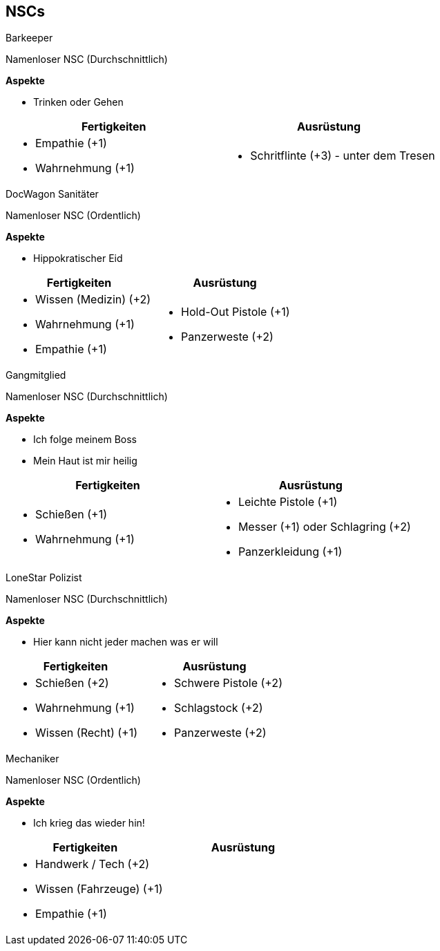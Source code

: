 == NSCs

// ---------------------------------------------------------------------------

.Barkeeper
****
Namenloser NSC (Durchschnittlich)

*Aspekte* 

* [.aspekt]#Trinken oder Gehen#

[cols="<a,<a", frame=none, grid=none]
|====
| Fertigkeiten | Ausrüstung

|
* Empathie (+1)
* Wahrnehmung (+1)

|
* Schritflinte (+3) - unter dem Tresen
|====
****

// ---------------------------------------------------------------------------

.DocWagon Sanitäter
****
Namenloser NSC (Ordentlich)

*Aspekte* 

* [.aspekt]#Hippokratischer Eid#

[cols="<a,<a", frame=none, grid=none]
|====
| Fertigkeiten | Ausrüstung

|
* Wissen (Medizin) (+2)
* Wahrnehmung (+1)
* Empathie (+1)

|
* Hold-Out Pistole (+1)
* Panzerweste (+2)
|====
****

// ---------------------------------------------------------------------------

.Gangmitglied
****
Namenloser NSC (Durchschnittlich)

*Aspekte* 

* [.aspekt]#Ich folge meinem Boss#
* [.aspekt]#Mein Haut ist mir heilig#

[cols="<a,<a", frame=none, grid=none]
|====
| Fertigkeiten | Ausrüstung

|
* Schießen (+1)
* Wahrnehmung (+1)

|
* Leichte Pistole (+1)
* Messer (+1) oder Schlagring (+2)
* Panzerkleidung (+1)
|====
****

// ---------------------------------------------------------------------------

.LoneStar Polizist
****
Namenloser NSC (Durchschnittlich)

*Aspekte* 

* [.aspekt]#Hier kann nicht jeder machen was er will#

[cols="<a,<a", frame=none, grid=none]
|====
| Fertigkeiten | Ausrüstung

|
* Schießen (+2)
* Wahrnehmung (+1)
* Wissen (Recht) (+1)

|
* Schwere Pistole (+2)
* Schlagstock (+2)
* Panzerweste (+2)
|====
****

// ---------------------------------------------------------------------------

.Mechaniker
****
Namenloser NSC (Ordentlich)

*Aspekte* 

* [.aspekt]#Ich krieg das wieder hin!#

[cols="<a,<a", frame=none, grid=none]
|====
| Fertigkeiten | Ausrüstung

|
* Handwerk / Tech (+2)
* Wissen (Fahrzeuge) (+1)
* Empathie (+1)

|
|====
****

// ---------------------------------------------------------------------------